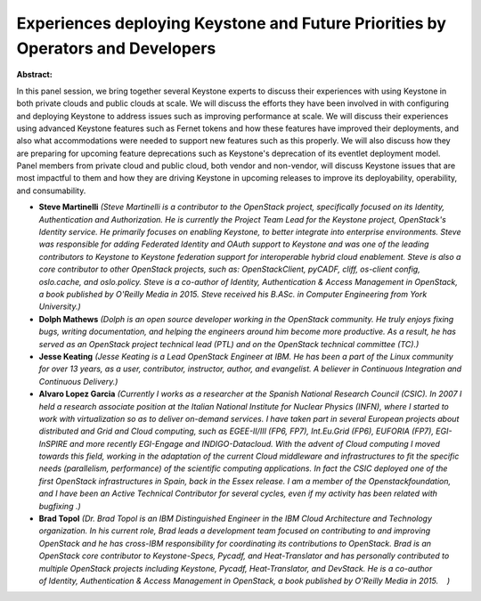 Experiences deploying Keystone and Future Priorities by Operators and Developers
~~~~~~~~~~~~~~~~~~~~~~~~~~~~~~~~~~~~~~~~~~~~~~~~~~~~~~~~~~~~~~~~~~~~~~~~~~~~~~~~

**Abstract:**

In this panel session, we bring together several Keystone experts to discuss their experiences with using Keystone in both private clouds and public clouds at scale. We will discuss the efforts they have been involved in with configuring and deploying Keystone to address issues such as improving performance at scale. We will discuss their experiences using advanced Keystone features such as Fernet tokens and how these features have improved their deployments, and also what accommodations were needed to support new features such as this properly. We will also discuss how they are preparing for upcoming feature deprecations such as Keystone's deprecation of its eventlet deployment model. Panel members from private cloud and public cloud, both vendor and non-vendor, will discuss Keystone issues that are most impactful to them and how they are driving Keystone in upcoming releases to improve its deployability, operability, and consumability.


* **Steve Martinelli** *(Steve Martinelli is a contributor to the OpenStack project, specifically focused on its Identity, Authentication and Authorization. He is currently the Project Team Lead for the Keystone project, OpenStack's Identity service. He primarily focuses on enabling Keystone, to better integrate into enterprise environments. Steve was responsible for adding Federated Identity and OAuth support to Keystone and was one of the leading contributors to Keystone to Keystone federation support for interoperable hybrid cloud enablement. Steve is also a core contributor to other OpenStack projects, such as: OpenStackClient, pyCADF, cliff, os-client config, oslo.cache, and oslo.policy. Steve is a co-author of Identity, Authentication & Access Management in OpenStack, a book published by O'Reilly Media in 2015. Steve received his B.ASc. in Computer Engineering from York University.)*

* **Dolph Mathews** *(Dolph is an open source developer working in the OpenStack community. He truly enjoys fixing bugs, writing documentation, and helping the engineers around him become more productive. As a result, he has served as an OpenStack project technical lead (PTL) and on the OpenStack technical committee (TC).)*

* **Jesse Keating** *(Jesse Keating is a Lead OpenStack Engineer at IBM. He has been a part of the Linux community for over 13 years, as a user, contributor, instructor, author, and evangelist. A believer in Continuous Integration and Continuous Delivery.)*

* **Alvaro Lopez Garcia** *(Currently I works as a researcher at the Spanish National Research Council (CSIC). In 2007 I held a research associate position at the Italian National Institute for Nuclear Physics (INFN), where I started to work with virtualization so as to deliver on-demand services. I have taken part in several European projects about distributed and Grid and Cloud computing, such as EGEE-II/III (FP6, FP7), Int.Eu.Grid (FP6), EUFORIA (FP7), EGI-InSPIRE and more recently EGI-Engage and INDIGO-Datacloud. With the advent of Cloud computing I moved towards this field, working in the adaptation of the current Cloud middleware and infrastructures to fit the specific needs (parallelism, performance) of the scientific computing applications. In fact the CSIC deployed one of the first OpenStack infrastructures in Spain, back in the Essex release. I am a member of the Openstackfoundation, and I have been an Active Technical Contributor for several cycles, even if my activity has been related with bugfixing .)*

* **Brad Topol** *(Dr. Brad Topol is an IBM Distinguished Engineer in the IBM Cloud Architecture and Technology organization. In his current role, Brad leads a development team focused on contributing to and improving OpenStack and he has cross-IBM responsibility for coordinating its contributions to OpenStack. Brad is an OpenStack core contributor to Keystone-Specs, Pycadf, and Heat-Translator and has personally contributed to multiple OpenStack projects including Keystone, Pycadf, Heat-Translator, and DevStack. He is a co-author of Identity, Authentication & Access Management in OpenStack, a book published by O'Reilly Media in 2015.    )*

